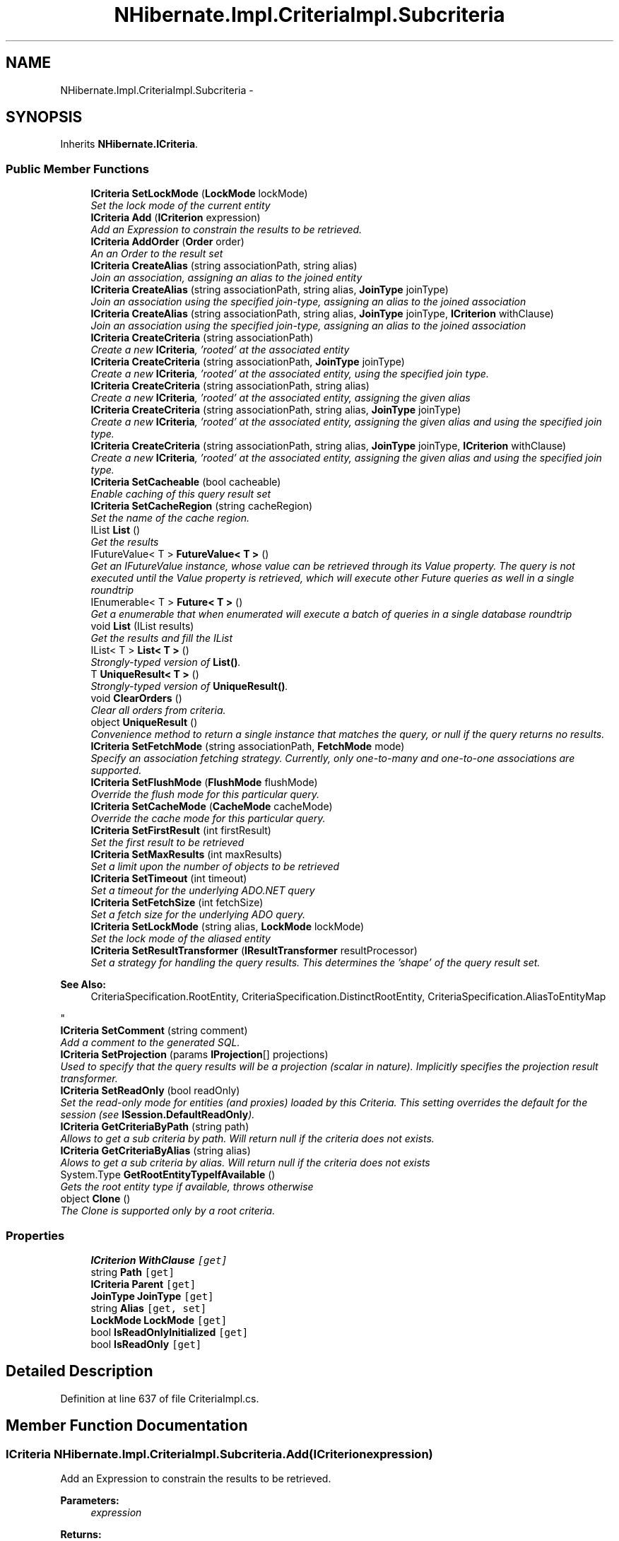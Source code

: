 .TH "NHibernate.Impl.CriteriaImpl.Subcriteria" 3 "Fri Jul 5 2013" "Version 1.0" "HSA.InfoSys" \" -*- nroff -*-
.ad l
.nh
.SH NAME
NHibernate.Impl.CriteriaImpl.Subcriteria \- 
.SH SYNOPSIS
.br
.PP
.PP
Inherits \fBNHibernate\&.ICriteria\fP\&.
.SS "Public Member Functions"

.in +1c
.ti -1c
.RI "\fBICriteria\fP \fBSetLockMode\fP (\fBLockMode\fP lockMode)"
.br
.RI "\fISet the lock mode of the current entity \fP"
.ti -1c
.RI "\fBICriteria\fP \fBAdd\fP (\fBICriterion\fP expression)"
.br
.RI "\fIAdd an Expression to constrain the results to be retrieved\&. \fP"
.ti -1c
.RI "\fBICriteria\fP \fBAddOrder\fP (\fBOrder\fP order)"
.br
.RI "\fIAn an Order to the result set \fP"
.ti -1c
.RI "\fBICriteria\fP \fBCreateAlias\fP (string associationPath, string alias)"
.br
.RI "\fIJoin an association, assigning an alias to the joined entity \fP"
.ti -1c
.RI "\fBICriteria\fP \fBCreateAlias\fP (string associationPath, string alias, \fBJoinType\fP joinType)"
.br
.RI "\fIJoin an association using the specified join-type, assigning an alias to the joined association \fP"
.ti -1c
.RI "\fBICriteria\fP \fBCreateAlias\fP (string associationPath, string alias, \fBJoinType\fP joinType, \fBICriterion\fP withClause)"
.br
.RI "\fIJoin an association using the specified join-type, assigning an alias to the joined association \fP"
.ti -1c
.RI "\fBICriteria\fP \fBCreateCriteria\fP (string associationPath)"
.br
.RI "\fICreate a new \fBICriteria\fP, 'rooted' at the associated entity \fP"
.ti -1c
.RI "\fBICriteria\fP \fBCreateCriteria\fP (string associationPath, \fBJoinType\fP joinType)"
.br
.RI "\fICreate a new \fBICriteria\fP, 'rooted' at the associated entity, using the specified join type\&. \fP"
.ti -1c
.RI "\fBICriteria\fP \fBCreateCriteria\fP (string associationPath, string alias)"
.br
.RI "\fICreate a new \fBICriteria\fP, 'rooted' at the associated entity, assigning the given alias \fP"
.ti -1c
.RI "\fBICriteria\fP \fBCreateCriteria\fP (string associationPath, string alias, \fBJoinType\fP joinType)"
.br
.RI "\fICreate a new \fBICriteria\fP, 'rooted' at the associated entity, assigning the given alias and using the specified join type\&. \fP"
.ti -1c
.RI "\fBICriteria\fP \fBCreateCriteria\fP (string associationPath, string alias, \fBJoinType\fP joinType, \fBICriterion\fP withClause)"
.br
.RI "\fICreate a new \fBICriteria\fP, 'rooted' at the associated entity, assigning the given alias and using the specified join type\&. \fP"
.ti -1c
.RI "\fBICriteria\fP \fBSetCacheable\fP (bool cacheable)"
.br
.RI "\fIEnable caching of this query result set \fP"
.ti -1c
.RI "\fBICriteria\fP \fBSetCacheRegion\fP (string cacheRegion)"
.br
.RI "\fISet the name of the cache region\&. \fP"
.ti -1c
.RI "IList \fBList\fP ()"
.br
.RI "\fIGet the results \fP"
.ti -1c
.RI "IFutureValue< T > \fBFutureValue< T >\fP ()"
.br
.RI "\fIGet an IFutureValue instance, whose value can be retrieved through its Value property\&. The query is not executed until the Value property is retrieved, which will execute other Future queries as well in a single roundtrip \fP"
.ti -1c
.RI "IEnumerable< T > \fBFuture< T >\fP ()"
.br
.RI "\fIGet a enumerable that when enumerated will execute a batch of queries in a single database roundtrip \fP"
.ti -1c
.RI "void \fBList\fP (IList results)"
.br
.RI "\fIGet the results and fill the IList \fP"
.ti -1c
.RI "IList< T > \fBList< T >\fP ()"
.br
.RI "\fIStrongly-typed version of \fBList()\fP\&. \fP"
.ti -1c
.RI "T \fBUniqueResult< T >\fP ()"
.br
.RI "\fIStrongly-typed version of \fBUniqueResult()\fP\&. \fP"
.ti -1c
.RI "void \fBClearOrders\fP ()"
.br
.RI "\fIClear all orders from criteria\&. \fP"
.ti -1c
.RI "object \fBUniqueResult\fP ()"
.br
.RI "\fIConvenience method to return a single instance that matches the query, or null if the query returns no results\&. \fP"
.ti -1c
.RI "\fBICriteria\fP \fBSetFetchMode\fP (string associationPath, \fBFetchMode\fP mode)"
.br
.RI "\fISpecify an association fetching strategy\&. Currently, only one-to-many and one-to-one associations are supported\&. \fP"
.ti -1c
.RI "\fBICriteria\fP \fBSetFlushMode\fP (\fBFlushMode\fP flushMode)"
.br
.RI "\fIOverride the flush mode for this particular query\&. \fP"
.ti -1c
.RI "\fBICriteria\fP \fBSetCacheMode\fP (\fBCacheMode\fP cacheMode)"
.br
.RI "\fIOverride the cache mode for this particular query\&. \fP"
.ti -1c
.RI "\fBICriteria\fP \fBSetFirstResult\fP (int firstResult)"
.br
.RI "\fISet the first result to be retrieved \fP"
.ti -1c
.RI "\fBICriteria\fP \fBSetMaxResults\fP (int maxResults)"
.br
.RI "\fISet a limit upon the number of objects to be retrieved \fP"
.ti -1c
.RI "\fBICriteria\fP \fBSetTimeout\fP (int timeout)"
.br
.RI "\fISet a timeout for the underlying ADO\&.NET query \fP"
.ti -1c
.RI "\fBICriteria\fP \fBSetFetchSize\fP (int fetchSize)"
.br
.RI "\fISet a fetch size for the underlying ADO query\&. \fP"
.ti -1c
.RI "\fBICriteria\fP \fBSetLockMode\fP (string alias, \fBLockMode\fP lockMode)"
.br
.RI "\fISet the lock mode of the aliased entity \fP"
.ti -1c
.RI "\fBICriteria\fP \fBSetResultTransformer\fP (\fBIResultTransformer\fP resultProcessor)"
.br
.RI "\fISet a strategy for handling the query results\&. This determines the 'shape' of the query result set\&. 
.PP
\fBSee Also:\fP
.RS 4
CriteriaSpecification\&.RootEntity, CriteriaSpecification\&.DistinctRootEntity, CriteriaSpecification\&.AliasToEntityMap
.PP
.RE
.PP
\fP"
.ti -1c
.RI "\fBICriteria\fP \fBSetComment\fP (string comment)"
.br
.RI "\fIAdd a comment to the generated SQL\&. \fP"
.ti -1c
.RI "\fBICriteria\fP \fBSetProjection\fP (params \fBIProjection\fP[] projections)"
.br
.RI "\fIUsed to specify that the query results will be a projection (scalar in nature)\&. Implicitly specifies the projection result transformer\&. \fP"
.ti -1c
.RI "\fBICriteria\fP \fBSetReadOnly\fP (bool readOnly)"
.br
.RI "\fISet the read-only mode for entities (and proxies) loaded by this Criteria\&. This setting overrides the default for the session (see \fBISession\&.DefaultReadOnly\fP)\&. \fP"
.ti -1c
.RI "\fBICriteria\fP \fBGetCriteriaByPath\fP (string path)"
.br
.RI "\fIAllows to get a sub criteria by path\&. Will return null if the criteria does not exists\&. \fP"
.ti -1c
.RI "\fBICriteria\fP \fBGetCriteriaByAlias\fP (string alias)"
.br
.RI "\fIAlows to get a sub criteria by alias\&. Will return null if the criteria does not exists \fP"
.ti -1c
.RI "System\&.Type \fBGetRootEntityTypeIfAvailable\fP ()"
.br
.RI "\fIGets the root entity type if available, throws otherwise \fP"
.ti -1c
.RI "object \fBClone\fP ()"
.br
.RI "\fIThe Clone is supported only by a root criteria\&. \fP"
.in -1c
.SS "Properties"

.in +1c
.ti -1c
.RI "\fBICriterion\fP \fBWithClause\fP\fC [get]\fP"
.br
.ti -1c
.RI "string \fBPath\fP\fC [get]\fP"
.br
.ti -1c
.RI "\fBICriteria\fP \fBParent\fP\fC [get]\fP"
.br
.ti -1c
.RI "\fBJoinType\fP \fBJoinType\fP\fC [get]\fP"
.br
.ti -1c
.RI "string \fBAlias\fP\fC [get, set]\fP"
.br
.ti -1c
.RI "\fBLockMode\fP \fBLockMode\fP\fC [get]\fP"
.br
.ti -1c
.RI "bool \fBIsReadOnlyInitialized\fP\fC [get]\fP"
.br
.ti -1c
.RI "bool \fBIsReadOnly\fP\fC [get]\fP"
.br
.in -1c
.SH "Detailed Description"
.PP 
Definition at line 637 of file CriteriaImpl\&.cs\&.
.SH "Member Function Documentation"
.PP 
.SS "\fBICriteria\fP NHibernate\&.Impl\&.CriteriaImpl\&.Subcriteria\&.Add (\fBICriterion\fPexpression)"

.PP
Add an Expression to constrain the results to be retrieved\&. 
.PP
\fBParameters:\fP
.RS 4
\fIexpression\fP 
.RE
.PP
\fBReturns:\fP
.RS 4
.RE
.PP

.PP
Implements \fBNHibernate\&.ICriteria\fP\&.
.PP
Definition at line 717 of file CriteriaImpl\&.cs\&.
.SS "\fBICriteria\fP NHibernate\&.Impl\&.CriteriaImpl\&.Subcriteria\&.AddOrder (\fBOrder\fPorder)"

.PP
An an Order to the result set 
.PP
\fBParameters:\fP
.RS 4
\fIorder\fP 
.RE
.PP

.PP
Implements \fBNHibernate\&.ICriteria\fP\&.
.PP
Definition at line 723 of file CriteriaImpl\&.cs\&.
.SS "void NHibernate\&.Impl\&.CriteriaImpl\&.Subcriteria\&.ClearOrders ()"

.PP
Clear all orders from criteria\&. 
.PP
Implements \fBNHibernate\&.ICriteria\fP\&.
.PP
Definition at line 822 of file CriteriaImpl\&.cs\&.
.SS "object NHibernate\&.Impl\&.CriteriaImpl\&.Subcriteria\&.Clone ()"

.PP
The Clone is supported only by a root criteria\&. 
.PP
\fBReturns:\fP
.RS 4
The clone of the root criteria\&.
.RE
.PP

.PP
Definition at line 926 of file CriteriaImpl\&.cs\&.
.SS "\fBICriteria\fP NHibernate\&.Impl\&.CriteriaImpl\&.Subcriteria\&.CreateAlias (stringassociationPath, stringalias)"

.PP
Join an association, assigning an alias to the joined entity 
.PP
\fBParameters:\fP
.RS 4
\fIassociationPath\fP 
.br
\fIalias\fP 
.RE
.PP
\fBReturns:\fP
.RS 4
.RE
.PP

.PP
Implements \fBNHibernate\&.ICriteria\fP\&.
.PP
Definition at line 729 of file CriteriaImpl\&.cs\&.
.SS "\fBICriteria\fP NHibernate\&.Impl\&.CriteriaImpl\&.Subcriteria\&.CreateAlias (stringassociationPath, stringalias, \fBJoinType\fPjoinType)"

.PP
Join an association using the specified join-type, assigning an alias to the joined association 
.PP
\fBParameters:\fP
.RS 4
\fIassociationPath\fP 
.br
\fIalias\fP 
.br
\fIjoinType\fP The type of join to use\&.
.RE
.PP
\fBReturns:\fP
.RS 4
this (for method chaining)
.RE
.PP

.PP
Implements \fBNHibernate\&.ICriteria\fP\&.
.PP
Definition at line 734 of file CriteriaImpl\&.cs\&.
.SS "\fBICriteria\fP NHibernate\&.Impl\&.CriteriaImpl\&.Subcriteria\&.CreateAlias (stringassociationPath, stringalias, \fBJoinType\fPjoinType, \fBICriterion\fPwithClause)"

.PP
Join an association using the specified join-type, assigning an alias to the joined association 
.PP
\fBParameters:\fP
.RS 4
\fIassociationPath\fP 
.br
\fIalias\fP 
.br
\fIjoinType\fP The type of join to use\&.
.br
\fIwithClause\fP The criteria to be added to the join condition (ON clause)
.RE
.PP
\fBReturns:\fP
.RS 4
this (for method chaining)
.RE
.PP

.PP
Implements \fBNHibernate\&.ICriteria\fP\&.
.PP
Definition at line 740 of file CriteriaImpl\&.cs\&.
.SS "\fBICriteria\fP NHibernate\&.Impl\&.CriteriaImpl\&.Subcriteria\&.CreateCriteria (stringassociationPath)"

.PP
Create a new \fBICriteria\fP, 'rooted' at the associated entity 
.PP
\fBParameters:\fP
.RS 4
\fIassociationPath\fP 
.RE
.PP
\fBReturns:\fP
.RS 4
.RE
.PP

.PP
Implements \fBNHibernate\&.ICriteria\fP\&.
.PP
Definition at line 746 of file CriteriaImpl\&.cs\&.
.SS "\fBICriteria\fP NHibernate\&.Impl\&.CriteriaImpl\&.Subcriteria\&.CreateCriteria (stringassociationPath, \fBJoinType\fPjoinType)"

.PP
Create a new \fBICriteria\fP, 'rooted' at the associated entity, using the specified join type\&. 
.PP
\fBParameters:\fP
.RS 4
\fIassociationPath\fP A dot-separated property path
.br
\fIjoinType\fP The type of join to use
.RE
.PP
\fBReturns:\fP
.RS 4
The created 'sub criteria'
.RE
.PP

.PP
Implements \fBNHibernate\&.ICriteria\fP\&.
.PP
Definition at line 751 of file CriteriaImpl\&.cs\&.
.SS "\fBICriteria\fP NHibernate\&.Impl\&.CriteriaImpl\&.Subcriteria\&.CreateCriteria (stringassociationPath, stringalias)"

.PP
Create a new \fBICriteria\fP, 'rooted' at the associated entity, assigning the given alias 
.PP
\fBParameters:\fP
.RS 4
\fIassociationPath\fP 
.br
\fIalias\fP 
.RE
.PP
\fBReturns:\fP
.RS 4
.RE
.PP

.PP
Implements \fBNHibernate\&.ICriteria\fP\&.
.PP
Definition at line 756 of file CriteriaImpl\&.cs\&.
.SS "\fBICriteria\fP NHibernate\&.Impl\&.CriteriaImpl\&.Subcriteria\&.CreateCriteria (stringassociationPath, stringalias, \fBJoinType\fPjoinType)"

.PP
Create a new \fBICriteria\fP, 'rooted' at the associated entity, assigning the given alias and using the specified join type\&. 
.PP
\fBParameters:\fP
.RS 4
\fIassociationPath\fP A dot-separated property path
.br
\fIalias\fP The alias to assign to the joined association (for later reference)\&.
.br
\fIjoinType\fP The type of join to use\&.
.RE
.PP
\fBReturns:\fP
.RS 4
The created 'sub criteria'
.RE
.PP

.PP
Implements \fBNHibernate\&.ICriteria\fP\&.
.PP
Definition at line 761 of file CriteriaImpl\&.cs\&.
.SS "\fBICriteria\fP NHibernate\&.Impl\&.CriteriaImpl\&.Subcriteria\&.CreateCriteria (stringassociationPath, stringalias, \fBJoinType\fPjoinType, \fBICriterion\fPwithClause)"

.PP
Create a new \fBICriteria\fP, 'rooted' at the associated entity, assigning the given alias and using the specified join type\&. 
.PP
\fBParameters:\fP
.RS 4
\fIassociationPath\fP A dot-separated property path
.br
\fIalias\fP The alias to assign to the joined association (for later reference)\&.
.br
\fIjoinType\fP The type of join to use\&.
.br
\fIwithClause\fP The criteria to be added to the join condition (ON clause)
.RE
.PP
\fBReturns:\fP
.RS 4
The created 'sub criteria'
.RE
.PP

.PP
Implements \fBNHibernate\&.ICriteria\fP\&.
.PP
Definition at line 766 of file CriteriaImpl\&.cs\&.
.SS "IEnumerable<T> NHibernate\&.Impl\&.CriteriaImpl\&.Subcriteria\&.Future< T > ()"

.PP
Get a enumerable that when enumerated will execute a batch of queries in a single database roundtrip 
.PP
\fBTemplate Parameters:\fP
.RS 4
\fIT\fP 
.RE
.PP
\fBReturns:\fP
.RS 4
.RE
.PP

.PP
Implements \fBNHibernate\&.ICriteria\fP\&.
.PP
Definition at line 793 of file CriteriaImpl\&.cs\&.
.SS "IFutureValue<T> NHibernate\&.Impl\&.CriteriaImpl\&.Subcriteria\&.FutureValue< T > ()"

.PP
Get an IFutureValue instance, whose value can be retrieved through its Value property\&. The query is not executed until the Value property is retrieved, which will execute other Future queries as well in a single roundtrip 
.PP
\fBTemplate Parameters:\fP
.RS 4
\fIT\fP 
.RE
.PP
\fBReturns:\fP
.RS 4
.RE
.PP

.PP
Implements \fBNHibernate\&.ICriteria\fP\&.
.PP
Definition at line 788 of file CriteriaImpl\&.cs\&.
.SS "\fBICriteria\fP NHibernate\&.Impl\&.CriteriaImpl\&.Subcriteria\&.GetCriteriaByAlias (stringalias)"

.PP
Alows to get a sub criteria by alias\&. Will return null if the criteria does not exists 
.PP
\fBParameters:\fP
.RS 4
\fIalias\fP The alias\&.
.RE
.PP
\fBReturns:\fP
.RS 4
.RE
.PP

.PP
Implements \fBNHibernate\&.ICriteria\fP\&.
.PP
Definition at line 912 of file CriteriaImpl\&.cs\&.
.SS "\fBICriteria\fP NHibernate\&.Impl\&.CriteriaImpl\&.Subcriteria\&.GetCriteriaByPath (stringpath)"

.PP
Allows to get a sub criteria by path\&. Will return null if the criteria does not exists\&. 
.PP
\fBParameters:\fP
.RS 4
\fIpath\fP The path\&.
.RE
.PP

.PP
Implements \fBNHibernate\&.ICriteria\fP\&.
.PP
Definition at line 907 of file CriteriaImpl\&.cs\&.
.SS "System\&.Type NHibernate\&.Impl\&.CriteriaImpl\&.Subcriteria\&.GetRootEntityTypeIfAvailable ()"

.PP
Gets the root entity type if available, throws otherwise This is an \fBNHibernate\fP specific method, used by several dependent frameworks for advance integration with \fBNHibernate\fP\&. 
.PP
Implements \fBNHibernate\&.ICriteria\fP\&.
.PP
Definition at line 917 of file CriteriaImpl\&.cs\&.
.SS "IList NHibernate\&.Impl\&.CriteriaImpl\&.Subcriteria\&.List ()"

.PP
Get the results 
.PP
\fBReturns:\fP
.RS 4

.RE
.PP

.PP
Implements \fBNHibernate\&.ICriteria\fP\&.
.PP
Definition at line 783 of file CriteriaImpl\&.cs\&.
.SS "void NHibernate\&.Impl\&.CriteriaImpl\&.Subcriteria\&.List (IListresults)"

.PP
Get the results and fill the IList 
.PP
\fBParameters:\fP
.RS 4
\fIresults\fP The list to fill with the results\&.
.RE
.PP

.PP
Implements \fBNHibernate\&.ICriteria\fP\&.
.PP
Definition at line 798 of file CriteriaImpl\&.cs\&.
.SS "IList<T> \fBNHibernate\&.Impl\&.CriteriaImpl\&.Subcriteria\&.List\fP< T > ()"

.PP
Strongly-typed version of \fBList()\fP\&. 
.PP
Implements \fBNHibernate\&.ICriteria\fP\&.
.PP
Definition at line 803 of file CriteriaImpl\&.cs\&.
.SS "\fBICriteria\fP NHibernate\&.Impl\&.CriteriaImpl\&.Subcriteria\&.SetCacheable (boolcacheable)"

.PP
Enable caching of this query result set 
.PP
\fBParameters:\fP
.RS 4
\fIcacheable\fP 
.RE
.PP
\fBReturns:\fP
.RS 4
.RE
.PP

.PP
Implements \fBNHibernate\&.ICriteria\fP\&.
.PP
Definition at line 771 of file CriteriaImpl\&.cs\&.
.SS "\fBICriteria\fP NHibernate\&.Impl\&.CriteriaImpl\&.Subcriteria\&.SetCacheMode (\fBCacheMode\fPcacheMode)"

.PP
Override the cache mode for this particular query\&. 
.PP
\fBParameters:\fP
.RS 4
\fIcacheMode\fP The cache mode to use\&. 
.RE
.PP
\fBReturns:\fP
.RS 4
this (for method chaining) 
.RE
.PP

.PP
Implements \fBNHibernate\&.ICriteria\fP\&.
.PP
Definition at line 847 of file CriteriaImpl\&.cs\&.
.SS "\fBICriteria\fP NHibernate\&.Impl\&.CriteriaImpl\&.Subcriteria\&.SetCacheRegion (stringcacheRegion)"

.PP
Set the name of the cache region\&. 
.PP
\fBParameters:\fP
.RS 4
\fIcacheRegion\fP the name of a query cache region, or  for the default query cache
.RE
.PP
\fBReturns:\fP
.RS 4
.RE
.PP

.PP
Implements \fBNHibernate\&.ICriteria\fP\&.
.PP
Definition at line 777 of file CriteriaImpl\&.cs\&.
.SS "\fBICriteria\fP NHibernate\&.Impl\&.CriteriaImpl\&.Subcriteria\&.SetComment (stringcomment)"

.PP
Add a comment to the generated SQL\&. 
.PP
\fBParameters:\fP
.RS 4
\fIcomment\fP a human-readable string 
.RE
.PP
\fBReturns:\fP
.RS 4
this (for method chaining) 
.RE
.PP

.PP
Implements \fBNHibernate\&.ICriteria\fP\&.
.PP
Definition at line 889 of file CriteriaImpl\&.cs\&.
.SS "\fBICriteria\fP NHibernate\&.Impl\&.CriteriaImpl\&.Subcriteria\&.SetFetchMode (stringassociationPath, \fBFetchMode\fPmode)"

.PP
Specify an association fetching strategy\&. Currently, only one-to-many and one-to-one associations are supported\&. 
.PP
\fBParameters:\fP
.RS 4
\fIassociationPath\fP A dot separated property path\&.
.br
\fImode\fP The Fetch mode\&.
.RE
.PP
\fBReturns:\fP
.RS 4
.RE
.PP

.PP
Implements \fBNHibernate\&.ICriteria\fP\&.
.PP
Definition at line 832 of file CriteriaImpl\&.cs\&.
.SS "\fBICriteria\fP NHibernate\&.Impl\&.CriteriaImpl\&.Subcriteria\&.SetFetchSize (intfetchSize)"

.PP
Set a fetch size for the underlying ADO query\&. 
.PP
\fBParameters:\fP
.RS 4
\fIfetchSize\fP the fetch size 
.RE
.PP
\fBReturns:\fP
.RS 4
this (for method chaining) 
.RE
.PP

.PP
Implements \fBNHibernate\&.ICriteria\fP\&.
.PP
Definition at line 871 of file CriteriaImpl\&.cs\&.
.SS "\fBICriteria\fP NHibernate\&.Impl\&.CriteriaImpl\&.Subcriteria\&.SetFirstResult (intfirstResult)"

.PP
Set the first result to be retrieved 
.PP
\fBParameters:\fP
.RS 4
\fIfirstResult\fP 
.RE
.PP

.PP
Implements \fBNHibernate\&.ICriteria\fP\&.
.PP
Definition at line 853 of file CriteriaImpl\&.cs\&.
.SS "\fBICriteria\fP NHibernate\&.Impl\&.CriteriaImpl\&.Subcriteria\&.SetFlushMode (\fBFlushMode\fPflushMode)"

.PP
Override the flush mode for this particular query\&. 
.PP
\fBParameters:\fP
.RS 4
\fIflushMode\fP The flush mode to use\&. 
.RE
.PP
\fBReturns:\fP
.RS 4
this (for method chaining) 
.RE
.PP

.PP
Implements \fBNHibernate\&.ICriteria\fP\&.
.PP
Definition at line 838 of file CriteriaImpl\&.cs\&.
.SS "\fBICriteria\fP NHibernate\&.Impl\&.CriteriaImpl\&.Subcriteria\&.SetLockMode (\fBLockMode\fPlockMode)"

.PP
Set the lock mode of the current entity 
.PP
\fBParameters:\fP
.RS 4
\fIlockMode\fP the lock mode
.RE
.PP
\fBReturns:\fP
.RS 4
.RE
.PP

.PP
Implements \fBNHibernate\&.ICriteria\fP\&.
.PP
Definition at line 711 of file CriteriaImpl\&.cs\&.
.SS "\fBICriteria\fP NHibernate\&.Impl\&.CriteriaImpl\&.Subcriteria\&.SetLockMode (stringalias, \fBLockMode\fPlockMode)"

.PP
Set the lock mode of the aliased entity 
.PP
\fBParameters:\fP
.RS 4
\fIalias\fP an alias
.br
\fIlockMode\fP the lock mode
.RE
.PP
\fBReturns:\fP
.RS 4
.RE
.PP

.PP
Implements \fBNHibernate\&.ICriteria\fP\&.
.PP
Definition at line 877 of file CriteriaImpl\&.cs\&.
.SS "\fBICriteria\fP NHibernate\&.Impl\&.CriteriaImpl\&.Subcriteria\&.SetMaxResults (intmaxResults)"

.PP
Set a limit upon the number of objects to be retrieved 
.PP
\fBParameters:\fP
.RS 4
\fImaxResults\fP 
.RE
.PP

.PP
Implements \fBNHibernate\&.ICriteria\fP\&.
.PP
Definition at line 859 of file CriteriaImpl\&.cs\&.
.SS "\fBICriteria\fP NHibernate\&.Impl\&.CriteriaImpl\&.Subcriteria\&.SetProjection (params \fBIProjection\fP[]projection)"

.PP
Used to specify that the query results will be a projection (scalar in nature)\&. Implicitly specifies the projection result transformer\&. 
.PP
\fBParameters:\fP
.RS 4
\fIprojection\fP The projection representing the overall 'shape' of the query results\&.
.RE
.PP
\fBReturns:\fP
.RS 4
This instance (for method chaining)
.RE
.PP
.PP
The individual components contained within the given IProjection determines the overall 'shape' of the query result\&. 
.PP
Implements \fBNHibernate\&.ICriteria\fP\&.
.PP
Definition at line 895 of file CriteriaImpl\&.cs\&.
.SS "\fBICriteria\fP NHibernate\&.Impl\&.CriteriaImpl\&.Subcriteria\&.SetReadOnly (boolreadOnly)"

.PP
Set the read-only mode for entities (and proxies) loaded by this Criteria\&. This setting overrides the default for the session (see \fBISession\&.DefaultReadOnly\fP)\&. To set the \fIdefault\fP read-only setting for entities and proxies that are loaded into the session, see \fBISession\&.DefaultReadOnly\fP\&. 
.PP
Read-only entities can be modified, but changes are not persisted\&. They are not dirty-checked and snapshots of persistent state are not maintained\&. 
.PP
When a proxy is initialized, the loaded entity will have the same read-only setting as the uninitialized proxy has, regardless of the session's current setting\&. 
.PP
The read-only setting has no impact on entities or proxies returned by the criteria that existed in the session before the criteria was executed\&. 
.PP
\fBParameters:\fP
.RS 4
\fIreadOnly\fP If \fCtrue\fP, entities (and proxies) loaded by the criteria will be read-only\&. 
.RE
.PP
\fBReturns:\fP
.RS 4
\fCthis\fP (for method chaining)
.RE
.PP
\fBSee Also:\fP
.RS 4
\fBICriteria\&.IsReadOnly\fP, \fBICriteria\&.IsReadOnlyInitialized\fP
.PP
.RE
.PP

.PP
Implements \fBNHibernate\&.ICriteria\fP\&.
.PP
Definition at line 901 of file CriteriaImpl\&.cs\&.
.SS "\fBICriteria\fP NHibernate\&.Impl\&.CriteriaImpl\&.Subcriteria\&.SetResultTransformer (\fBIResultTransformer\fPresultTransformer)"

.PP
Set a strategy for handling the query results\&. This determines the 'shape' of the query result set\&. 
.PP
\fBSee Also:\fP
.RS 4
CriteriaSpecification\&.RootEntity, CriteriaSpecification\&.DistinctRootEntity, CriteriaSpecification\&.AliasToEntityMap
.PP
.RE
.PP

.PP
\fBParameters:\fP
.RS 4
\fIresultTransformer\fP 
.RE
.PP
\fBReturns:\fP
.RS 4
.RE
.PP

.PP
Implements \fBNHibernate\&.ICriteria\fP\&.
.PP
Definition at line 883 of file CriteriaImpl\&.cs\&.
.SS "\fBICriteria\fP NHibernate\&.Impl\&.CriteriaImpl\&.Subcriteria\&.SetTimeout (inttimeout)"

.PP
Set a timeout for the underlying ADO\&.NET query 
.PP
\fBParameters:\fP
.RS 4
\fItimeout\fP 
.RE
.PP
\fBReturns:\fP
.RS 4
.RE
.PP

.PP
Implements \fBNHibernate\&.ICriteria\fP\&.
.PP
Definition at line 865 of file CriteriaImpl\&.cs\&.
.SS "object NHibernate\&.Impl\&.CriteriaImpl\&.Subcriteria\&.UniqueResult ()"

.PP
Convenience method to return a single instance that matches the query, or null if the query returns no results\&. 
.PP
\fBReturns:\fP
.RS 4
the single result or 
.RE
.PP
\fBExceptions:\fP
.RS 4
\fI\fBHibernateException\fP\fP If there is more than one matching result 
.RE
.PP

.PP
Implements \fBNHibernate\&.ICriteria\fP\&.
.PP
Definition at line 827 of file CriteriaImpl\&.cs\&.
.SS "T \fBNHibernate\&.Impl\&.CriteriaImpl\&.Subcriteria\&.UniqueResult\fP< T > ()"

.PP
Strongly-typed version of \fBUniqueResult()\fP\&. 
.PP
Implements \fBNHibernate\&.ICriteria\fP\&.
.PP
Definition at line 808 of file CriteriaImpl\&.cs\&.

.SH "Author"
.PP 
Generated automatically by Doxygen for HSA\&.InfoSys from the source code\&.
